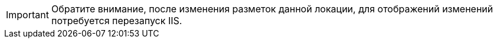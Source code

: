 [IMPORTANT]
====
Обратите внимание, после изменения разметок данной локации, для отображений изменений потребуется перезапуск IIS.
====